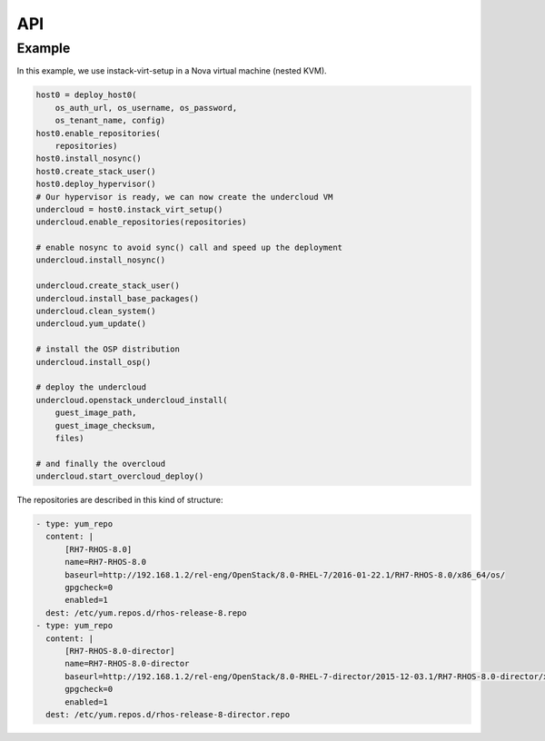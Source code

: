 ===
API
===


Example
=======

In this example, we use instack-virt-setup in a Nova virtual machine
(nested KVM).

.. code-block:: python

    host0 = deploy_host0(
        os_auth_url, os_username, os_password,
        os_tenant_name, config)
    host0.enable_repositories(
        repositories)
    host0.install_nosync()
    host0.create_stack_user()
    host0.deploy_hypervisor()
    # Our hypervisor is ready, we can now create the undercloud VM
    undercloud = host0.instack_virt_setup()
    undercloud.enable_repositories(repositories)
    
    # enable nosync to avoid sync() call and speed up the deployment
    undercloud.install_nosync()
    
    undercloud.create_stack_user()
    undercloud.install_base_packages()
    undercloud.clean_system()
    undercloud.yum_update()

    # install the OSP distribution
    undercloud.install_osp()

    # deploy the undercloud
    undercloud.openstack_undercloud_install(
        guest_image_path,
        guest_image_checksum,
        files)

    # and finally the overcloud
    undercloud.start_overcloud_deploy()


The repositories are described in this kind of structure:

.. code-block:: YAML

    - type: yum_repo
      content: |
          [RH7-RHOS-8.0]
          name=RH7-RHOS-8.0
          baseurl=http://192.168.1.2/rel-eng/OpenStack/8.0-RHEL-7/2016-01-22.1/RH7-RHOS-8.0/x86_64/os/
          gpgcheck=0
          enabled=1
      dest: /etc/yum.repos.d/rhos-release-8.repo
    - type: yum_repo
      content: |
          [RH7-RHOS-8.0-director]
          name=RH7-RHOS-8.0-director
          baseurl=http://192.168.1.2/rel-eng/OpenStack/8.0-RHEL-7-director/2015-12-03.1/RH7-RHOS-8.0-director/x86_64/os/
          gpgcheck=0
          enabled=1
      dest: /etc/yum.repos.d/rhos-release-8-director.repo
